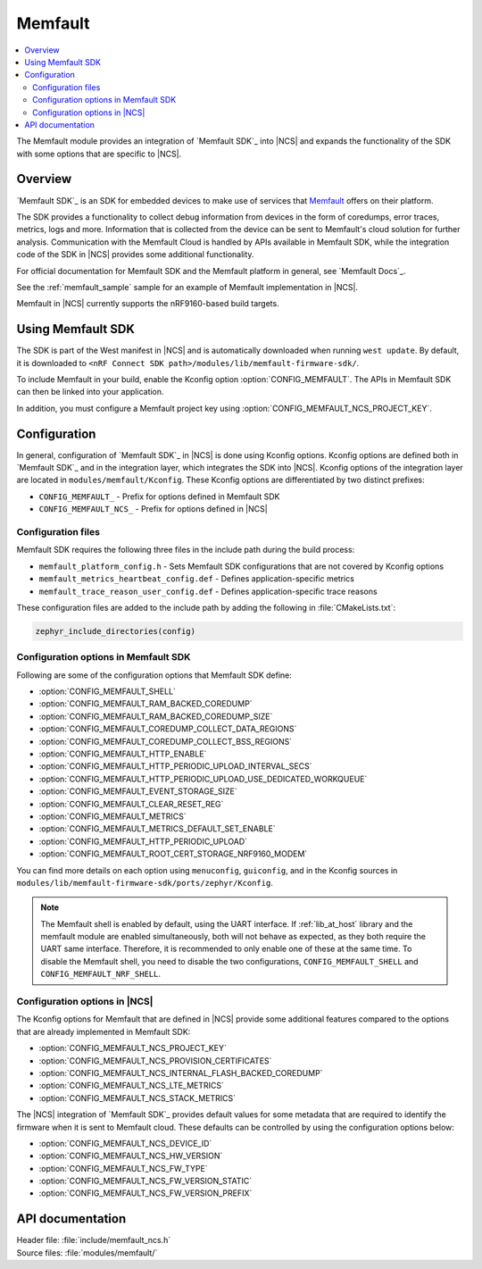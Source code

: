 .. _mod_memfault:

Memfault
########

.. contents::
   :local:
   :depth: 2

The Memfault module provides an integration of `Memfault SDK`_ into |NCS| and expands the functionality of the SDK with some options that are specific to |NCS|.


Overview
********

`Memfault SDK`_ is an SDK for embedded devices to make use of services that `Memfault`_ offers on their platform.

The SDK provides a functionality to collect debug information from devices in the form of coredumps, error traces, metrics, logs and more.
Information that is collected from the device can be sent to Memfault's cloud solution for further analysis.
Communication with the Memfault Cloud is handled by APIs available in Memfault SDK, while the integration code of the SDK in |NCS| provides some additional functionality.

For official documentation for Memfault SDK and the Memfault platform in general, see `Memfault Docs`_.

See the :ref:`memfault_sample` sample for an example of Memfault implementation in |NCS|.

Memfault in |NCS| currently supports the nRF9160-based build targets.


Using Memfault SDK
******************

The SDK is part of the West manifest in |NCS| and is automatically downloaded when running ``west update``.
By default, it is downloaded to ``<nRF Connect SDK path>/modules/lib/memfault-firmware-sdk/``.

To include Memfault in your build, enable the Kconfig option :option:`CONFIG_MEMFAULT`.
The APIs in Memfault SDK can then be linked into your application.

In addition, you must configure a Memfault project key using :option:`CONFIG_MEMFAULT_NCS_PROJECT_KEY`.


Configuration
*************

In general, configuration of `Memfault SDK`_ in |NCS| is done using Kconfig options.
Kconfig options are defined both in `Memfault SDK`_ and in the integration layer, which integrates the SDK into |NCS|.
Kconfig options of the integration layer are located in ``modules/memfault/Kconfig``.
These Kconfig options are differentiated by two distinct prefixes:

* ``CONFIG_MEMFAULT_`` - Prefix for options defined in Memfault SDK
* ``CONFIG_MEMFAULT_NCS_`` - Prefix for options defined in |NCS|


Configuration files
===================

.. memfault_config_files_start

Memfault SDK requires the following three files in the include path during the build process:

* ``memfault_platform_config.h`` - Sets Memfault SDK configurations that are not covered by Kconfig options
* ``memfault_metrics_heartbeat_config.def`` - Defines application-specific metrics
* ``memfault_trace_reason_user_config.def`` - Defines application-specific trace reasons

These configuration files are added to the include path by adding the following in :file:`CMakeLists.txt`:

.. code-block:: console

   zephyr_include_directories(config)

.. memfault_config_files_end


Configuration options in Memfault SDK
=====================================

Following are some of the configuration options that Memfault SDK define:

* :option:`CONFIG_MEMFAULT_SHELL`
* :option:`CONFIG_MEMFAULT_RAM_BACKED_COREDUMP`
* :option:`CONFIG_MEMFAULT_RAM_BACKED_COREDUMP_SIZE`
* :option:`CONFIG_MEMFAULT_COREDUMP_COLLECT_DATA_REGIONS`
* :option:`CONFIG_MEMFAULT_COREDUMP_COLLECT_BSS_REGIONS`
* :option:`CONFIG_MEMFAULT_HTTP_ENABLE`
* :option:`CONFIG_MEMFAULT_HTTP_PERIODIC_UPLOAD_INTERVAL_SECS`
* :option:`CONFIG_MEMFAULT_HTTP_PERIODIC_UPLOAD_USE_DEDICATED_WORKQUEUE`
* :option:`CONFIG_MEMFAULT_EVENT_STORAGE_SIZE`
* :option:`CONFIG_MEMFAULT_CLEAR_RESET_REG`
* :option:`CONFIG_MEMFAULT_METRICS`
* :option:`CONFIG_MEMFAULT_METRICS_DEFAULT_SET_ENABLE`
* :option:`CONFIG_MEMFAULT_HTTP_PERIODIC_UPLOAD`
* :option:`CONFIG_MEMFAULT_ROOT_CERT_STORAGE_NRF9160_MODEM`

You can find more details on each option using ``menuconfig``, ``guiconfig``, and in the Kconfig sources in ``modules/lib/memfault-firmware-sdk/ports/zephyr/Kconfig``.

.. note::

   The Memfault shell is enabled by default, using the UART interface.
   If :ref:`lib_at_host` library and the memfault module are enabled simultaneously, both will not behave as expected, as they both require the UART same interface.
   Therefore, it is recommended to only enable one of these at the same time.
   To disable the Memfault shell, you need to disable the two configurations, ``CONFIG_MEMFAULT_SHELL`` and ``CONFIG_MEMFAULT_NRF_SHELL``.


Configuration options in |NCS|
==============================

The Kconfig options for Memfault that are defined in |NCS| provide some additional features compared to the options that are already implemented in Memfault SDK:

* :option:`CONFIG_MEMFAULT_NCS_PROJECT_KEY`
* :option:`CONFIG_MEMFAULT_NCS_PROVISION_CERTIFICATES`
* :option:`CONFIG_MEMFAULT_NCS_INTERNAL_FLASH_BACKED_COREDUMP`
* :option:`CONFIG_MEMFAULT_NCS_LTE_METRICS`
* :option:`CONFIG_MEMFAULT_NCS_STACK_METRICS`

The |NCS| integration of `Memfault SDK`_ provides default values for some metadata that are required to identify the firmware when it is sent to Memfault cloud.
These defaults can be controlled by using the configuration options below:

* :option:`CONFIG_MEMFAULT_NCS_DEVICE_ID`
* :option:`CONFIG_MEMFAULT_NCS_HW_VERSION`
* :option:`CONFIG_MEMFAULT_NCS_FW_TYPE`
* :option:`CONFIG_MEMFAULT_NCS_FW_VERSION_STATIC`
* :option:`CONFIG_MEMFAULT_NCS_FW_VERSION_PREFIX`


API documentation
*****************

| Header file: :file:`include/memfault_ncs.h`
| Source files: :file:`modules/memfault/`

.. doxygengroup:: memfault_ncs
   :project: nrf
   :members:
